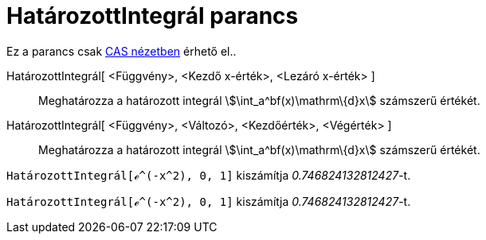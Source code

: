 = HatározottIntegrál parancs
:page-en: commands/NIntegral
ifdef::env-github[:imagesdir: /hu/modules/ROOT/assets/images]

Ez a parancs csak xref:/CAS_nézet.adoc[CAS nézetben] érhető el..

HatározottIntegrál[ <Függvény>, <Kezdő x-érték>, <Lezáró x-érték> ]::
  Meghatározza a határozott integrál stem:[\int_a^bf(x)\mathrm\{d}x] számszerű értékét.
HatározottIntegrál[ <Függvény>, <Változó>, <Kezdőérték>, <Végérték> ]::
  Meghatározza a határozott integrál stem:[\int_a^bf(x)\mathrm\{d}x] számszerű értékét.

[EXAMPLE]
====

`++HatározottIntegrál[ℯ^(-x^2), 0, 1]++` kiszámítja _0.746824132812427_-t.

====

[EXAMPLE]
====

`++HatározottIntegrál[ℯ^(-x^2), 0, 1]++` kiszámítja _0.746824132812427_-t.

====
